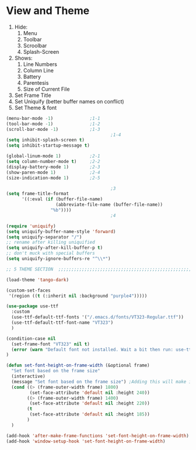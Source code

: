 * View and Theme

1. Hide:
   1. Menu
   2. Toolbar
   3. Scroolbar
   4. Splash-Screen
2. Shows:
   1. Line Numbers
   2. Column Line
   3. Battery
   4. Parentesis
   5. Size of Current File
3. Set Frame Title
4. Set Uniquify (better buffer names on conflict)
5. Set Theme & font

#+BEGIN_SRC emacs-lisp :tangle yes
(menu-bar-mode -1)              ;1-1
(tool-bar-mode -1)              ;1-2
(scroll-bar-mode -1)            ;1-3
                                        ;1-4
(setq inhibit-splash-screen t)
(setq inhibit-startup-message t)

(global-linum-mode 1)           ;2-1
(setq column-number-mode t)     ;2-2
(display-battery-mode 1)        ;2-3
(show-paren-mode 1)             ;2-4
(size-indication-mode 1)        ;2-5

                                        ;3
(setq frame-title-format
      '((:eval (if (buffer-file-name)
                   (abbreviate-file-name (buffer-file-name))
                 "%b"))))
                                        ;4

(require 'uniquify)
(setq uniquify-buffer-name-style 'forward)
(setq uniquify-separator "/")
;; rename after killing uniquified
(setq uniquify-after-kill-buffer-p t)
;; don't muck with special buffers
(setq uniquify-ignore-buffers-re "^\\*")

;; 5 THEME SECTION  ;;;;;;;;;;;;;;;;;;;;;;;;;;;;;;;;;;;;;;;;;;;;;;;;;;;;;;;;;;;;

(load-theme 'tango-dark)

(custom-set-faces
 '(region ((t (:inherit nil :background "purple4")))))

(use-package use-ttf
  :custom
  (use-ttf-default-ttf-fonts '("/.emacs.d/fonts/VT323-Regular.ttf"))
  (use-ttf-default-ttf-font-name "VT323")
  )

(condition-case nil
  (set-frame-font "VT323" nil t)
  (error (warn "Default font not installed. Wait a bit then run: use-ttf-set-default-font + set-font-height-on-frame-width"))
)

(defun set-font-height-on-frame-width (&optional frame)
  "Set font based on the frame size"
  (interactive)
  (message "Set font based on the frame size") ;Adding this will make it run at startup, weird
  (cond ((> (frame-outer-width frame) 1800)
         (set-face-attribute 'default nil :height 240))
        ((> (frame-outer-width frame) 1400)
         (set-face-attribute 'default nil :height 220))
        (t
         (set-face-attribute 'default nil :height 185))
        )
  )

(add-hook 'after-make-frame-functions 'set-font-height-on-frame-width)
(add-hook 'window-setup-hook 'set-font-height-on-frame-width)
#+END_SRC
